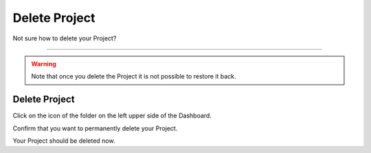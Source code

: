 **************
Delete Project
**************

Not sure how to delete your Project?

----

.. WARNING::

    Note that once you delete the Project it is not possible to restore it back.

Delete Project
==============

Click on the icon of the folder on the left upper side of the Dashboard.

.. TODO::

    Add Screenshot Click on Delete project from dropdown menu

Confirm that you want to permanently delete your Project.

.. TODO::

    Add Screenshot Confirm deleting Project

Your Project should be deleted now.
